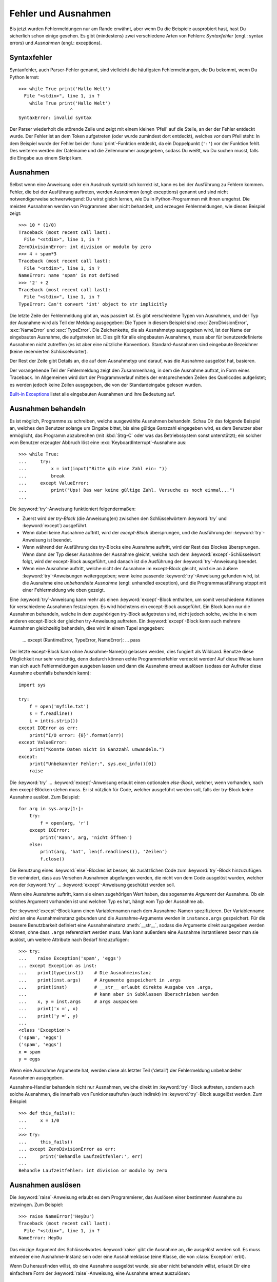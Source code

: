 .. _tut-errors:

********************
Fehler und Ausnahmen
********************

Bis jetzt wurden Fehlermeldungen nur am Rande erwähnt, aber wenn Du die
Beispiele ausprobiert hast, hast Du sicherlich schon einige gesehen. Es gibt
(mindestens) zwei verschiedene Arten von Fehlern: *Syntaxfehler* (engl.: syntax
errors) und *Ausnahmen* (engl.: exceptions).


.. _tut-syntaxerrors:

Syntaxfehler
============

Syntaxfehler, auch Parser-Fehler genannt, sind vielleicht die häufigsten
Fehlermeldungen, die Du bekommt, wenn Du Python lernst:: 

   >>> while True print('Hallo Welt')
     File "<stdin>", line 1, in ?
       while True print('Hallo Welt')
                      ^
   SyntaxError: invalid syntax

Der Parser wiederholt die störende Zeile und zeigt mit einem kleinen 'Pfeil' auf
die Stelle, an der der Fehler entdeckt wurde. Der Fehler ist an dem Token
aufgetreten (oder wurde zumindest dort entdeckt), welches *vor* dem Pfeil steht:
In dem Beispiel wurde der Fehler bei der :func:`print`-Funktion entdeckt, da ein
Doppelpunkt (``':'``) vor der Funktion fehlt. Des weiteren werden der Dateiname
und die Zeilennummer ausgegeben, sodass Du weißt, wo Du suchen musst, falls die
Eingabe aus einem Skript kam.
 

.. _tut-exceptions:

Ausnahmen
=========

Selbst wenn eine Anweisung oder ein Ausdruck syntaktisch korrekt ist, kann es
bei der Ausführung zu Fehlern kommen. Fehler, die bei der Ausführung auftreten,
werden *Ausnahmen* (engl: exceptions) genannt und sind nicht notwendigerweise
schwerwiegend: Du wirst gleich lernen, wie Du in Python-Programmen mit ihnen
umgehst. Die meisten Ausnahmen werden von Programmen aber nicht behandelt, und
erzeugen Fehlermeldungen, wie dieses Beispiel zeigt::

   >>> 10 * (1/0)
   Traceback (most recent call last):
     File "<stdin>", line 1, in ?
   ZeroDivisionError: int division or modulo by zero
   >>> 4 + spam*3
   Traceback (most recent call last):
     File "<stdin>", line 1, in ?
   NameError: name 'spam' is not defined
   >>> '2' + 2
   Traceback (most recent call last):
     File "<stdin>", line 1, in ?
   TypeError: Can't convert 'int' object to str implicitly

Die letzte Zeile der Fehlermeldung gibt an, was passiert ist. Es gibt
verschiedene Typen von Ausnahmen, und der Typ der Ausnahme wird als Teil der
Meldung ausgegeben: Die Typen in diesem Beispiel sind :exc:`ZeroDivisionError`,
:exc:`NameError` und :exc:`TypeError`. Die Zeichenkette, die als Ausnahmetyp
ausgegeben wird, ist der Name der eingebauten Ausnahme, die aufgetreten ist.
Dies gilt für alle eingebauten Ausnahmen, muss aber für benutzerdefinierte
Ausnahmen nicht zutreffen (es ist aber eine nützliche Konvention).
Standard-Ausnahmen sind eingebaute Bezeichner (keine reservierten
Schlüsselwörter).

Der Rest der Zeile gibt Details an, die auf dem Ausnahmetyp und darauf, was die
Ausnahme ausgelöst hat, basieren.

Der vorangehende Teil der Fehlermeldung zeigt den Zusammenhang, in dem die
Ausnahme auftrat, in Form eines Traceback. Im Allgemeinen wird dort der
Programmverlauf mittels der entsprechenden Zeilen des Quellcodes aufgelistet; es
werden jedoch keine Zeilen ausgegeben, die von der Standardeingabe gelesen
wurden.

`Built-in Exceptions
<http://docs.python.org/3.1/library/exceptions.html#bltin-exceptions>`_ listet
alle eingebauten Ausnahmen und ihre Bedeutung auf.


.. _tut-handling:

Ausnahmen behandeln
===================

Es ist möglich, Programme zu schreiben, welche ausgewählte Ausnahmen behandeln.
Schau Dir das folgende Beispiel an, welches den Benutzer solange um Eingabe
bittet, bis eine gültige Ganzzahl eingegeben wird, es dem Benutzer aber
ermöglicht, das Programm abzubrechen (mit :kbd:`Strg-C` oder was das
Betriebssystem sonst unterstützt); ein solcher vom Benutzer erzeugter Abbruch
löst eine :exc:`KeyboardInterrupt`-Ausnahme aus::

   >>> while True:
   ...     try:
   ...         x = int(input("Bitte gib eine Zahl ein: "))
   ...         break
   ...     except ValueError:
   ...         print("Ups! Das war keine gültige Zahl. Versuche es noch einmal...")
   ...

Die :keyword:`try`-Anweisung funktioniert folgendermaßen:

* Zuerst wird der *try-Block* (die Anweisung(en) zwischen den Schlüsselwörtern
  :keyword:`try` und :keyword:`except`) ausgeführt.

* Wenn dabei keine Ausnahme auftritt, wird der *except-Block* übersprungen, und
  die Ausführung der :keyword:`try`-Anweisung ist beendet.

* Wenn während der Ausführung des try-Blocks eine Ausnahme auftritt, wird der
  Rest des Blockes übersprungen. Wenn dann der Typ dieser Ausnahme der Ausnahme
  gleicht, welche nach dem :keyword:`except`-Schlüsselwort folgt, wird der
  except-Block ausgeführt, und danach ist die Ausführung der
  :keyword:`try`-Anweisung beendet. 

* Wenn eine Ausnahme auftritt, welche nicht der Ausnahme im except-Block
  gleicht, wird sie an äußere :keyword:`try`-Anweisungen weitergegeben; wenn
  keine passende :keyword:`try`-Anweisung gefunden wird, ist die Ausnahme eine
  *unbehandelte Ausnahme* (engl: unhandled exception), und die
  Programmausführung stoppt mit einer Fehlermeldung wie oben gezeigt.

Eine :keyword:`try`-Anweisung kann mehr als einen :keyword:`except`-Block
enthalten, um somit verschiedene Aktionen für verschiedene Ausnahmen
festzulegen. Es wird höchstens ein except-Block ausgeführt. Ein Block kann nur
die Ausnahmen behandeln, welche in dem zugehörigen try-Block aufgetreten sind,
nicht jedoch solche, welche in einem anderen except-Block der gleichen
try-Anweisung auftreten. Ein :keyword:`except`-Block kann auch mehrere Ausnahmen
gleichzeitig behandeln, dies wird in einem Tupel angegeben:

   ... except (RuntimeError, TypeError, NameError):
   ...     pass

Der letzte except-Block kann ohne Ausnahme-Name(n) gelassen werden, dies
fungiert als Wildcard. Benutze diese Möglichkeit nur sehr vorsichtig, denn
dadurch können echte Programmierfehler verdeckt werden! Auf diese Weise kann man
sich auch Fehlermeldungen ausgeben lassen und dann die Ausnahme erneut auslösen
(sodass der Aufrufer diese Ausnahme ebenfalls behandeln kann)::

   import sys

   try:
       f = open('myfile.txt')
       s = f.readline()
       i = int(s.strip())
   except IOError as err:
       print("I/O error: {0}".format(err))
   except ValueError:
       print("Konnte Daten nicht in Ganzzahl umwandeln.")
   except:
       print("Unbekannter Fehler:", sys.exc_info()[0])
       raise

Die :keyword:`try` ... :keyword:`except`-Anweisung erlaubt einen optionalen
*else-Block*, welcher, wenn vorhanden, nach den except-Blöcken stehen muss. Er
ist nützlich für Code, welcher ausgeführt werden soll, falls der try-Block keine
Ausnahme auslöst. Zum Beispiel::

   for arg in sys.argv[1:]:
       try:
           f = open(arg, 'r')
       except IOError:
           print('Kann', arg, 'nicht öffnen')
       else:
           print(arg, 'hat', len(f.readlines()), 'Zeilen')
           f.close()

Die Benutzung eines :keyword:`else`-Blockes ist besser, als zusätzlichen Code
zum :keyword:`try`-Block hinzuzufügen. Sie verhindert, dass aus Versehen
Ausnahmen abgefangen werden, die nicht von dem Code ausgelöst wurden, welcher
von der :keyword:`try` ...  :keyword:`except`-Anweisung geschützt werden soll.

Wenn eine Ausnahme auftritt, kann sie einen zugehörigen Wert haben, das
sogenannte *Argument* der Ausnahme. Ob ein solches Argument vorhanden ist und
welchen Typ es hat, hängt vom Typ der Ausnahme ab.

Der :keyword:`except`-Block kann einen Variablennamen nach dem Ausnahme-Namen
spezifizieren. Der Variablenname wird an eine Ausnahmeinstanz gebunden und die
Ausnahme-Argumente werden in ``instance.args`` gespeichert. Für die bessere
Benutzbarkeit definiert eine Ausnahmeinstanz :meth:`__str__`, sodass die
Argumente direkt ausgegeben werden können, ohne dass ``.args`` referenziert
werden muss. Man kann außerdem eine Ausnahme instantiieren bevor man sie
auslöst, um weitere Attribute nach Bedarf hinzuzufügen::

   >>> try:
   ...    raise Exception('spam', 'eggs')
   ... except Exception as inst:
   ...    print(type(inst))    # Die Ausnahmeinstanz
   ...    print(inst.args)     # Argumente gespeichert in .args
   ...    print(inst)          # __str__ erlaubt direkte Ausgabe von .args,
   ...                         # kann aber in Subklassen überschrieben werden
   ...    x, y = inst.args     # args auspacken
   ...    print('x =', x)
   ...    print('y =', y)
   ...
   <class 'Exception'>
   ('spam', 'eggs')
   ('spam', 'eggs')
   x = spam
   y = eggs

Wenn eine Ausnahme Argumente hat, werden diese als letzter Teil ('detail') der
Fehlermeldung unbehandelter Ausnahmen ausgegeben.

Ausnahme-Handler behandeln nicht nur Ausnahmen, welche direkt im
:keyword:`try`-Block auftreten, sondern auch solche Ausnahmen, die innerhalb von
Funktionsaufrufen (auch indirekt) im :keyword:`try`-Block ausgelöst werden. Zum
Beispiel::

   >>> def this_fails():
   ...     x = 1/0
   ...
   >>> try:
   ...     this_fails()
   ... except ZeroDivisionError as err:
   ...     print('Behandle Laufzeitfehler:', err)
   ...
   Behandle Laufzeitfehler: int division or modulo by zero


.. _tut-raising:

Ausnahmen auslösen
==================

Die :keyword:`raise`-Anweisung erlaubt es dem Programmierer, das Auslösen einer
bestimmten Ausnahme zu erzwingen. Zum Beispiel::

   >>> raise NameError('HeyDu')
   Traceback (most recent call last):
     File "<stdin>", line 1, in ?
   NameError: HeyDu

Das einzige Argument des Schlüsselwortes :keyword:`raise` gibt die Ausnahme an,
die ausgelöst werden soll. Es muss entweder eine Ausnahme-Instanz sein oder eine
Ausnahmeklasse (eine Klasse, die von :class:`Exception` erbt).

Wenn Du herausfinden willst, ob eine Ausnahme ausgelöst wurde, sie aber nicht
behandeln willst, erlaubt Dir eine einfachere Form der
:keyword:`raise`-Anweisung, eine Ausnahme erneut auszulösen::

   >>> try:
   ...     raise NameError('HeyDu')
   ... except NameError:
   ...     print('Eine Ausnahme flog vorbei!')
   ...     raise
   ...
   Eine Ausnahme flog vorbei!
   Traceback (most recent call last):
     File "<stdin>", line 2, in ?
   NameError: HeyDu


.. _tut-userexceptions:

Benutzerdefinierte Ausnahmen
============================

Programme können ihre eigenen Ausnahmen benennen, indem sie eine neue
Ausnahmeklasse erstellen. Ausnahmen sollten standardmäßig von der Klasse
:exc:`Exception` erben, entweder direkt oder indirekt. Zum Beispiel::

   >>> class MyError(Exception):
   ...     def __init__(self, value):
   ...         self.value = value
   ...     def __str__(self):
   ...         return repr(self.value)
   ...
   >>> try:
   ...     raise MyError(2*2)
   ... except MyError as e:
   ...     print('Meine Ausnahme wurde ausgelöst, Wert:', e.value)
   ...
   Meine Ausnahme wurde ausgelöst, Wert:: 4
   >>> raise MyError('ups!')
   Traceback (most recent call last):
     File "<stdin>", line 1, in ?
   __main__.MyError: 'ups!'

In diesem Beispiel wurde die Methode :meth:`__init__` der Klasse
:class:`Exception` überschrieben. Das neue Verhalten erzeugt schlicht das
Attribute *value*, es ersetzt das Standardverhalten, ein Attribut *args* zu
erzeugen.

Ausnahmeklassen können alle Möglichkeiten nutzen, die bei der Definition von
Klassen zur Verfügung stehen, werden jedoch meist recht einfach gehalten; oft
bieten sie nur eine Reihe von Attributen, welche genauere Informationen über den
Fehler bereitstellen. Beim Erstellen von Modulen, welche verschiedene Fehler
auslösen können, wird oft eine Basisklasse für Ausnahmen dieses Moduls definiert
und alle anderen Ausnahmen für spezielle Fehlerfälle erben dann von dieser
Basisklasse::

   class Error(Exception):
       """Base class for exceptions in this module."""
       pass

   class InputError(Error):
       """Exception raised for errors in the input.

       Attributes:
           expression -- input expression in which the error occurred
           message -- explanation of the error
       """

       def __init__(self, expression, message):
           self.expression = expression
           self.message = message

   class TransitionError(Error):
       """Raised when an operation attempts a state transition that's not
       allowed.

       Attributes:
           previous -- state at beginning of transition
           next -- attempted new state
           message -- explanation of why the specific transition is not allowed
       """

       def __init__(self, previous, next, message):
           self.previous = previous
           self.next = next
           self.message = message

Meistens gibt man den Ausnahmen Namen, die auf "Error" enden, ähnlich der
Namensgebung der Standardausnahmen.

Viele Standardmodule definieren ihre eigenen Ausnahmen, um Fehler zu melden, die
in ihren Funktionen auftreten können. Mehr Informationen über Klassen findet
sich in Kapitel :ref:`tut-classes`.


.. _tut-cleanup:

Aufräumaktionen festlegen
=========================

Die :keyword:`try`-Anweisung kennt einen weiteren optionalen Block, der für
Aufräumaktionen gedacht ist, die in jedem Fall ausgeführt werden sollen. Zum
Beispiel::

   >>> try:
   ...     raise KeyboardInterrupt
   ... finally:
   ...     print('Auf Wiedersehen, Welt!')
   ...
   Auf Wiedersehen, Welt!
   Traceback (most recent call last):
     File "<stdin>", line 2, in ?
   KeyboardInterrupt

Der *finally-Block* wird immer ausgeführt, bevor die :keyword:`try`-Anweisung
verlassen wird, egal ob eine Ausnahme aufgetreten ist oder nicht. Wenn eine
Ausnahme im :keyword:`try`-Block ausgelöst wurde, die nicht in einem
except-Block behandelt wird (oder die in einem except-Block oder else-Block
ausgelöst wurde), wird sie nach Ausführung des :keyword:`finally`-Blocks erneut
ausgelöst. Der :keyword:`finally`-Block wird auch ausgeführt, wenn ein anderer
Block der :keyword:`try`-Anweisung durch eine :keyword:`break`-,
:keyword:`continue`- or :keyword:`return`-Anweisung verlassen wurde. Ein etwas
komplizierteres Beispiel::

   >>> def divide(x, y):
   ...     try:
   ...         result = x / y
   ...     except ZeroDivisionError:
   ...         print("Division durch Null!")
   ...     else:
   ...         print("Ergebnis ist:", result)
   ...     finally:
   ...         print("Führe finally-Block aus")
   ...
   >>> divide(2, 1)
   Ergebnis ist: 2.0
   Führe finally-Block aus
   >>> divide(2, 0)
   Division durch Null!
   Führe finally-Block aus
   >>> divide("2", "1")
   Führe finally-Block aus
   Traceback (most recent call last):
     File "<stdin>", line 1, in ?
     File "<stdin>", line 3, in divide
   TypeError: unsupported operand type(s) for /: 'str' and 'str'


Wie Du sehen kannst, wird der :keyword:`finally`-Block in jedem Fall ausgeführt.
Der :exc:`TypeError`, der durch die Division zweier Strings ausgelöst wird, wird
nicht vom :keyword:`except`-Block behandelt und wird somit erneut ausgelöst,
nachdem der :keyword:`finally`-Block ausgeführt wurde.

In echten Anwendungen ist der :keyword:`finally`-Block nützlich, um externe
Ressourcen freizugeben (wie Dateien oder Netzwerkverbindungen), unabhängig
davon, ob die Ressource erfolgreich benutzt wurde oder nicht.


.. _tut-cleanup-with:

Vordefinierte Aufräumaktionen
=============================

Einige Objekte definieren Standard-Aufräumaktionen, die ausgeführte werden, wenn
das Objekt nicht länger gebraucht wird, egal ob die Operation, die das Objekt
benutzte, erfolgreich war oder nicht. Schau Dir das folgende Beispiel an,
welches versucht, eine Datei zu öffnen und ihren Inhalt auf dem Bildschirm
auszugeben.::

   for line in open("myfile.txt"):
       print(line)

Das Problem dieses Codes ist, dass er die Datei, nachdem der Code ausgeführt
wurde, für unbestimmte Zeit geöffnet lässt. In einfachen Skripten ist das kein
Thema, aber in großen Anwendungen kann es zu einem Problem werden. Die
:keyword:`with`-Anweisung erlaubt es Objekten wie Dateien, auf eine Weise
benutzt zu werden, dass sie stets korrekt und sofort aufgeräumt werden. ::

   with open("myfile.txt") as f:
       for line in f:
           print(line)

Nachdem die Anweisung ausgeführt wurde, wird die Datei *f* stets geschlossen,
selbst wenn ein Problem bei der Ausführung der Zeilen auftrat. Objekte die, wie
Dateien, vordefinierte Aufräumaktionen bereitstellen, geben dies in ihrer
Dokumentation an.

